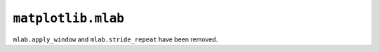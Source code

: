 ``matplotlib.mlab``
~~~~~~~~~~~~~~~~~~~
``mlab.apply_window`` and ``mlab.stride_repeat`` have been removed.
